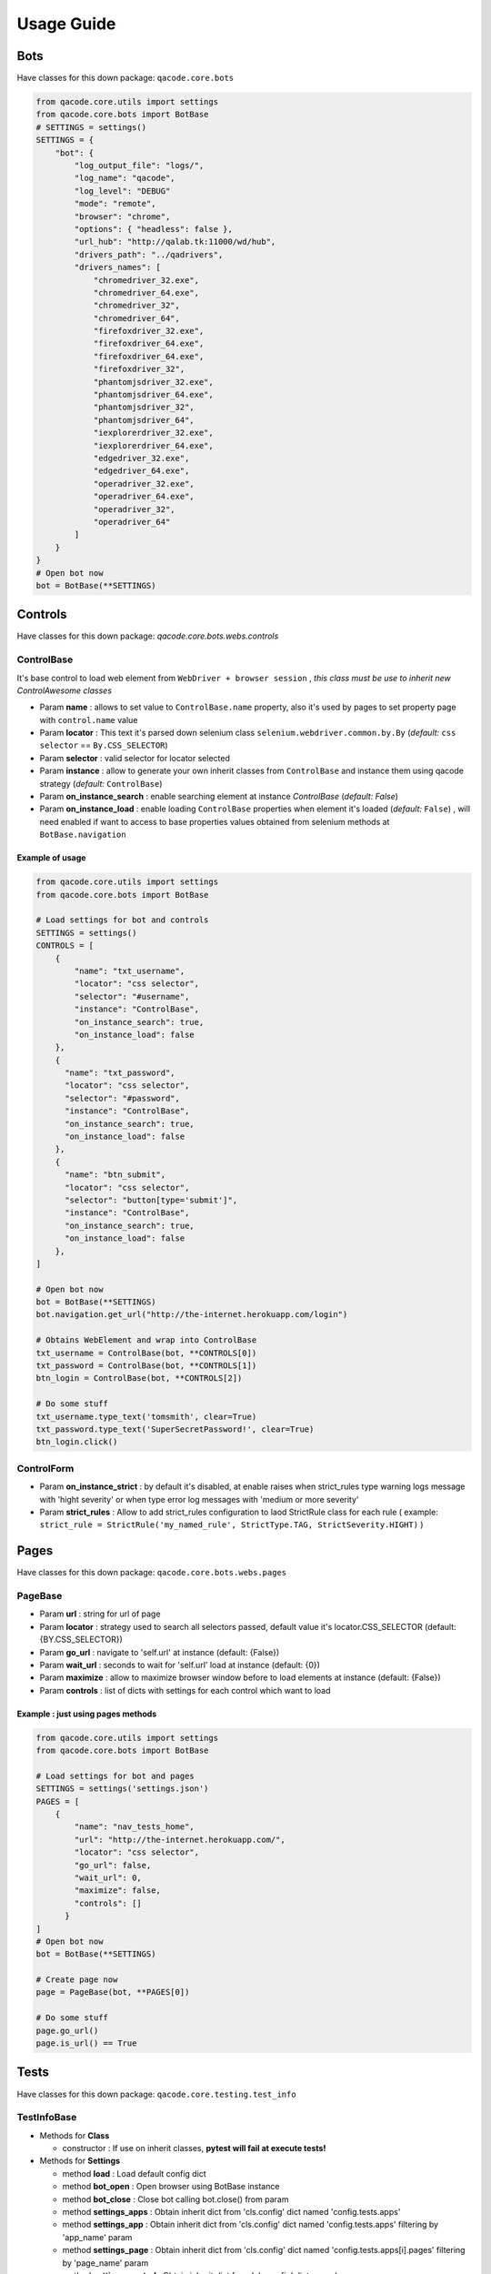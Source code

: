 Usage Guide
===========

Bots
----

Have classes for this down package: ``qacode.core.bots``


.. code:: python


    from qacode.core.utils import settings
    from qacode.core.bots import BotBase
    # SETTINGS = settings()
    SETTINGS = {
        "bot": {
            "log_output_file": "logs/",
            "log_name": "qacode",
            "log_level": "DEBUG"
            "mode": "remote",
            "browser": "chrome",
            "options": { "headless": false },
            "url_hub": "http://qalab.tk:11000/wd/hub",
            "drivers_path": "../qadrivers",
            "drivers_names": [
                "chromedriver_32.exe",
                "chromedriver_64.exe",
                "chromedriver_32",
                "chromedriver_64",
                "firefoxdriver_32.exe",
                "firefoxdriver_64.exe",
                "firefoxdriver_64.exe",
                "firefoxdriver_32",
                "phantomjsdriver_32.exe",
                "phantomjsdriver_64.exe",
                "phantomjsdriver_32",
                "phantomjsdriver_64",
                "iexplorerdriver_32.exe",
                "iexplorerdriver_64.exe",
                "edgedriver_32.exe",
                "edgedriver_64.exe",
                "operadriver_32.exe",
                "operadriver_64.exe",
                "operadriver_32",
                "operadriver_64"
            ]
        }
    }
    # Open bot now
    bot = BotBase(**SETTINGS)

Controls
--------

Have classes for this down package: `qacode.core.bots.webs.controls`

ControlBase
~~~~~~~~~~~

It's base control to load web element from ``WebDriver + browser session`` , *this class must be use to inherit new* `ControlAwesome` *classes*

+ Param **name** : allows to set value to ``ControlBase.name`` property, also it's used by pages to set property page with ``control.name`` value
+ Param **locator** : This text it's parsed down selenium class ``selenium.webdriver.common.by.By`` (*default:* ``css selector`` == ``By.CSS_SELECTOR``)
+ Param **selector** : valid selector for locator selected
+ Param **instance** : allow to generate your own inherit classes from ``ControlBase`` and instance them  using qacode strategy (*default:* ``ControlBase``)
+ Param **on_instance_search** : enable searching element at instance `ControlBase` (*default:* `False`)
+ Param **on_instance_load** : enable loading ``ControlBase`` properties when element it's loaded (*default:* ``False``) , will need enabled if want to access to base properties values obtained from selenium methods at ``BotBase.navigation``

Example of usage
^^^^^^^^^^^^^^^^

.. code:: python


    from qacode.core.utils import settings
    from qacode.core.bots import BotBase

    # Load settings for bot and controls
    SETTINGS = settings()
    CONTROLS = [
        {
            "name": "txt_username",
            "locator": "css selector",
            "selector": "#username",
            "instance": "ControlBase",
            "on_instance_search": true,
            "on_instance_load": false
        },
        {
          "name": "txt_password",
          "locator": "css selector",
          "selector": "#password",
          "instance": "ControlBase",
          "on_instance_search": true,
          "on_instance_load": false
        },
        {
          "name": "btn_submit",
          "locator": "css selector",
          "selector": "button[type='submit']",
          "instance": "ControlBase",
          "on_instance_search": true,
          "on_instance_load": false
        },
    ]

    # Open bot now
    bot = BotBase(**SETTINGS)
    bot.navigation.get_url("http://the-internet.herokuapp.com/login")

    # Obtains WebElement and wrap into ControlBase
    txt_username = ControlBase(bot, **CONTROLS[0])
    txt_password = ControlBase(bot, **CONTROLS[1])
    btn_login = ControlBase(bot, **CONTROLS[2])

    # Do some stuff
    txt_username.type_text('tomsmith', clear=True)
    txt_password.type_text('SuperSecretPassword!', clear=True)
    btn_login.click()

ControlForm
~~~~~~~~~~~

+ Param **on_instance_strict** : by default it's disabled, at enable raises when strict_rules type warning logs message with 'hight severity' or when type error log messages with 'medium or more severity'
+ Param **strict_rules** : Allow to add strict_rules configuration to laod StrictRule class for each rule ( example: ``strict_rule = StrictRule('my_named_rule', StrictType.TAG, StrictSeverity.HIGHT)`` )


Pages
-----

Have classes for this down package: ``qacode.core.bots.webs.pages``

PageBase
~~~~~~~~

+ Param **url** : string for url of page
+ Param **locator** : strategy used to search all selectors passed, default value it's locator.CSS_SELECTOR (default: {BY.CSS_SELECTOR})
+ Param **go_url** : navigate to 'self.url' at instance (default: {False})
+ Param **wait_url** : seconds to wait for 'self.url' load at instance (default: {0})
+ Param **maximize** : allow to maximize browser window before to load elements at instance (default: {False})
+ Param **controls** : list of dicts with settings for each control which want to load

Example : just using pages methods
^^^^^^^^^^^^^^^^^^^^^^^^^^^^^^^^^^

.. code:: python


    from qacode.core.utils import settings
    from qacode.core.bots import BotBase

    # Load settings for bot and pages
    SETTINGS = settings('settings.json')
    PAGES = [
        {
            "name": "nav_tests_home",
            "url": "http://the-internet.herokuapp.com/",
            "locator": "css selector",
            "go_url": false,
            "wait_url": 0,
            "maximize": false,
            "controls": []
          }
    ]
    # Open bot now
    bot = BotBase(**SETTINGS)

    # Create page now
    page = PageBase(bot, **PAGES[0])

    # Do some stuff
    page.go_url()
    page.is_url() == True


Tests
-----

Have classes for this down package: ``qacode.core.testing.test_info``

TestInfoBase
~~~~~~~~~~~~
- Methods for **Class**

  + constructor : If use on inherit classes, **pytest will fail at execute tests!**
- Methods for **Settings**

  + method **load** : Load default config dict
  + method **bot_open** : Open browser using BotBase instance
  + method **bot_close** : Close bot calling bot.close() from param
  + method **settings_apps** : Obtain inherit dict from 'cls.config' dict named 'config.tests.apps'
  + method **settings_app** : Obtain inherit dict from 'cls.config' dict named 'config.tests.apps' filtering by 'app_name' param
  + method **settings_page** : Obtain inherit dict from 'cls.config' dict named 'config.tests.apps[i].pages' filtering by 'page_name' param
  + method **settings_control** : Obtain inherit dict from 'cls.config' dict named 'config.tests.apps[i].pages[j].controls' filtering by 'control_name' param
- Methods for **Test Suites + Test Cases**

  + method **setup_method** : Configure self.attribute
  + method **teardown_method** : Unload self.attribute
  + method **add_property** : Add property to test instance using param 'name', will setup None if any value it's passed by param
- Methods for **utilities**

  + method **timer** : Timer to sleep browser on testcases
  + method **sleep** : Just call to native python time.sleep method
- Methods for **Asserts**

  + method **assert_equals** : Allow to compare 2 values and check if 1st it's equals to 2nd value
  + method **assert_not_equals** : Allow to compare 2 value to check if 1st isn't equals to 2nd value
  + method **assert_equals_url** : Allow to compare 2 urls and check if 1st it's equals to 2nd url
  + method **assert_not_equals_url** : Allow to compare 2 urls to check if 1st isn't equals to 2nd url
  + method **assert_contains_url** : Allow to compare 2 urls and check if 1st contains 2nd url
  + method **assert_not_contains_url** : Allow to compare 2 urls and check if 1st not contains 2nd url
  + method **assert_is_instance** : Allow to encapsulate method assertIsInstance(obj, cls, msg='')
  + method **assert_raises** : Allow to encapsulate pytest.raises
  + method **assert_greater** : Allow to encapsulate method assertGreater(a, b, msg=msg)
  + method **assert_lower** : Allow to encapsulate method assertLower(a, b, msg=msg)
  + method **assert_in** : Allow to compare if value it's in to 2nd list of values
  + method **assert_not_in** : Allow to compare if value it's not in to 2nd list of values
  + method **assert_regex** : Allow to compare if value match pattern
  + method **assert_not_regex** : Allow to compare if value not match pattern
  + method **assert_regex_url** : Allow to compare if value match url pattern, can use custom pattern
  + method **assert_path_exist** : Allow to check if path exist, can check if is_dir also
  + method **assert_path_not_exist** : Allow to check if path not exist, can check if is_dir also
  + method **assert_true** : Allow to compare and check if value it's equals to 'True'
  + method **assert_false** : Allow to compare and check if value it's equals to 'False'
  + method **assert_none** : Allow to compare and check if value it's equals to 'None'
  + method **assert_not_none** : Allow to compare and check if value it's not equals to 'None'


Example : inherit from TestInfoBase class
^^^^^^^^^^^^^^^^^^^^^^^^^^^^^^^^^^^^^^^^^

.. code:: python


    from qacode.core.utils import settings
    from qacode.core.bots import BotBase
    from qacode.core.testing.test_info import TestInfoBase


    class TestAwesome(TestInfoBase):

        def test_some_method(self):
            try:
                _settings = settings('settings.json')
                bot = self.bot_open(**_settings)
                self.log.info("Bot opened for new test method down new test suite")
                self.assert_is_instance(bot, BotBase)
            except AssertionError as err:
                self.log.error("Bot Fails at assert %s", err.message)


TestInfoBot
~~~~~~~~~~~

- Methods for **Class**

  + constructor : If use on inherit classes, **pytest will fail at execute tests!**
  + method **setup_method** : Configure self.attribute. If skipIf mark applied and True as first param for args tuple then not open bot
  + method **teardown_method** : Unload self.attribute, also close bot

Example : inherit from TestInfoBot class
^^^^^^^^^^^^^^^^^^^^^^^^^^^^^^^^^^^^^^^^^

.. code:: python


    from qacode.core.testing.test_info import TestInfoBot


    class TestAwesome(TestInfoBot):

        def test_some_method(self):
            try:
                self.assert_is_instance(self.bot, BotBase)
            except AssertionError as err:
                self.log.error("Bot Fails at assert %s", err.message)


TestInfoBotUnique
~~~~~~~~~~~~~~~~~

- Methods for **Class**

  + constructor : If use on inherit classes, **pytest will fail at execute tests!**
  + method **setup_class** : Configure 'cls.attribute'. If name start with 'test_' and have decorator skipIf with value True, then not open bot
  + method **teardown_class** : Unload self.attribute, closing bot from 'cls.bot' property
  + method **teardown_method** : Unload self.attribute, also disable closing bot from TestInfoBot



Example : inherit from TestInfoBotUnique class
^^^^^^^^^^^^^^^^^^^^^^^^^^^^^^^^^^^^^^^^^^^^^^

.. code:: python


    from qacode.core.testing.test_info import TestInfoBotUnique


    class TestAwesomeUnique(TestInfoBotUnique):

        def test_some_method(self):
            try:
                self.assert_is_instance(self.bot, BotBase)
            except AssertionError as err:
                self.log.error("Bot Fails at assert %s", err.message)
        
        def test_some_another_method(self):
            try:
                # Same bot that was used for 'test_some_method' test
                self.assert_is_instance(self.bot, BotBase)
            except AssertionError as err:
                self.log.error("Bot Fails at assert %s", err.message)
